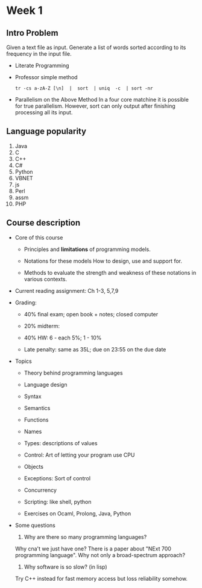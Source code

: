 * Week 1
** Intro Problem
   Given a text file as input. Generate a list of words sorted according to its
   frequency in the input file.

   - Literate Programming

   - Professor simple method
     #+BEGIN_SRC shell
       tr -cs a-zA-Z [\n]  |  sort  | uniq  -c  | sort -nr
     #+END_SRC

   - Parallelism on the Above Method
     In a four core matchine it is possible for true parallelism. However, sort
     can only output after finishing processing all its input.
** Language popularity
1. Java
2. C
3. C++
4. C#
5. Python
6. VBNET
7. js
8. Perl
9. assm
10. PHP

** Course description
   - Core of this course
     * Principles and *limitations* of programming models.

     * Notations for these models
       How to design, use and support for.

     * Methods to evaluate the strength and weakness of these notations in
       various contexts.

   - Current reading assignment: Ch 1-3, 5,7,9

   - Grading:
     * 40% final exam; open book + notes; closed computer

     * 20% midterm:

     * 40% HW: 6 - each 5%; 1 - 10%

     * Late penalty: same as 35L; due on 23:55 on the due date

   - Topics
     * Theory behind programming languages

     * Language design

     * Syntax

     * Semantics

     * Functions

     * Names

     * Types: descriptions of values

     * Control: Art of letting your program use CPU

     * Objects

     * Exceptions: Sort of control

     * Concurrency

     * Scripting: like shell, python

     * Exercises on Ocaml, Prolong, Java, Python

   - Some questions
     1. Why are there so many programming languages?
	Why cna't we just have one? There is a paper about "NExt 700 programming
        language".
	Why not only a broad-spectrum approach?

     2. Why software is so slow? (in lisp)
	Try C++ instead for fast memory access but loss reliability somehow.
